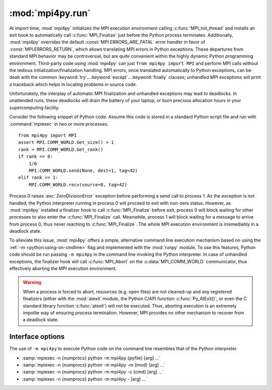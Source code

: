 :mod:`mpi4py.run`
=================

.. module:: mpi4py.run
   :synopsis: Run Python code using ``-m mpi4py``.

.. versionadded:: 2.1.0

At import time, :mod:`mpi4py` initializes the MPI execution environment calling
:c:func:`MPI_Init_thread` and installs an exit hook to automatically call
:c:func:`MPI_Finalize` just before the Python process terminates. Additionally,
:mod:`mpi4py` overrides the default :const:`MPI.ERRORS_ARE_FATAL` error handler
in favor of :const:`MPI.ERRORS_RETURN`, which allows translating MPI errors in
Python exceptions. These departures from standard MPI behavior may be
controversial, but are quite convenient within the highly dynamic Python
programming environment. Third-party code using :mod:`mpi4py` can just ``from
mpi4py import MPI`` and perform MPI calls without the tedious
initialization/finalization handling.  MPI errors, once translated
automatically to Python exceptions, can be dealt with the common
:keyword:`try`...\ :keyword:`except`...\ :keyword:`finally` clauses; unhandled
MPI exceptions will print a traceback which helps in locating problems in
source code.

Unfortunately, the interplay of automatic MPI finalization and unhandled
exceptions may lead to deadlocks. In unattended runs, these deadlocks will
drain the battery of your laptop, or burn precious allocation hours in your
supercomputing facility.

Consider the following snippet of Python code. Assume this code is stored in a
standard Python script file and run with :command:`mpiexec` in two or more
processes. ::

   from mpi4py import MPI
   assert MPI.COMM_WORLD.Get_size() > 1
   rank = MPI.COMM_WORLD.Get_rank()
   if rank == 0:
       1/0
       MPI.COMM_WORLD.send(None, dest=1, tag=42)
   elif rank == 1:
       MPI.COMM_WORLD.recv(source=0, tag=42)

Process 0 raises :exc:`ZeroDivisionError` exception before performing a send
call to process 1. As the exception is not handled, the Python interpreter
running in process 0 will proceed to exit with non-zero status. However, as
:mod:`mpi4py` installed a finalizer hook to call :c:func:`MPI_Finalize` before
exit, process 0 will block waiting for other processes to also enter the
:c:func:`MPI_Finalize` call. Meanwhile, process 1 will block waiting for a
message to arrive from process 0, thus never reaching to
:c:func:`MPI_Finalize`. The whole MPI execution environment is irremediably in
a deadlock state.

To alleviate this issue, :mod:`mpi4py` offers a simple, alternative command
line execution mechanism based on using the :ref:`-m <python:using-on-cmdline>`
flag and implemented with the :mod:`runpy` module. To use this features, Python
code should be run passing ``-m mpi4py`` in the command line invoking the
Python interpreter. In case of unhandled exceptions, the finalizer hook will
call :c:func:`MPI_Abort` on the :c:data:`MPI_COMM_WORLD` communicator, thus
effectively aborting the MPI execution environment.

.. warning::

   When a process is forced to abort, resources (e.g. open files) are not
   cleaned-up and any registered finalizers (either with the :mod:`atexit`
   module, the Python C/API function :c:func:`Py_AtExit()`, or even the C
   standard library function :c:func:`atexit`) will not be executed. Thus,
   aborting execution is an extremely impolite way of ensuring process
   termination. However, MPI provides no other mechanism to recover from a
   deadlock state.

Interface options
-----------------

The use of ``-m mpi4py`` to execute Python code on the command line resembles
that of the Python interpreter.

* :samp:`mpiexec -n {numprocs} python -m mpi4py {pyfile} [arg] ...`
* :samp:`mpiexec -n {numprocs} python -m mpi4py -m {mod} [arg] ...`
* :samp:`mpiexec -n {numprocs} python -m mpi4py -c {cmd} [arg] ...`
* :samp:`mpiexec -n {numprocs} python -m mpi4py - [arg] ...`

.. describe:: <pyfile>

   Execute the Python code contained in *pyfile*, which must be a filesystem
   path referring to either a Python file, a directory containing a
   :file:`__main__.py` file, or a zipfile containing a :file:`__main__.py`
   file.

.. cmdoption:: -m <mod>

   Search :data:`sys.path` for the named module *mod* and execute its contents.

.. cmdoption:: -c <cmd>

   Execute the Python code in the *cmd* string command.

.. describe:: -

   Read commands from standard input (:data:`sys.stdin`).

.. seealso::

   :ref:`python:using-on-cmdline`
        Documentation on Python command line interface.


.. Local variables:
.. fill-column: 79
.. End:
